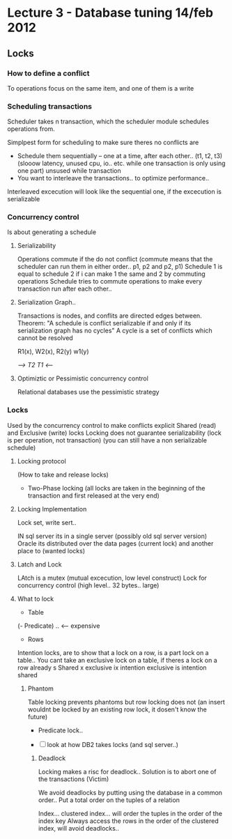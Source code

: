 * Lecture 3 - Database tuning 14/feb 2012

** Locks

*** How to define a conflict
To operations focus on the same item, and one of them is a write

*** Scheduling transactions
Scheduler takes n transaction, which the scheduler module schedules operations from.

Simplpest form for scheduling to make sure theres no conflicts are
 - Schedule them sequentially -- one at a time, after each other.. (t1, t2, t3) 
     (slooow latency, unused cpu, io.. etc. while one transaction is only using one part)  unsused while transaction
 - You want to interleave the transactions.. to optimize performance..

Interleaved excecution will look like the sequential one, if the excecution is serializable

*** Concurrency control
Is about generating a schedule

**** Serializability
Operations commute if the do not conflict 
(commute means that the scheduler can run them in either order.. p1, p2 and p2, p1)
Schedule 1 is equal to schedule 2 if i can make 1 the same and 2 by commuting operations
Schedule tries to commute operations to make every transaction run after each other..

**** Serialization Graph..
Transactions is nodes, and conflits are directed edges between.
Theorem: "A schedule is conflict serializable if and only if its serialization graph has no cycles"
A cycle is a set of conflicts which cannot be resolved

R1(x), W2(x), R2(y) w1(y)

    /--> T2
  T1 <--/

**** Optimiztic or Pessimistic concurrency control
Relational databases use the pessimistic strategy

*** Locks
Used by the concurrency control to make conflicts explicit
Shared (read) and Exclusive (write) locks
Locking does not guarantee serializability (lock is per operation, not transaction)
(you can still have a non serializable schedule)

**** Locking protocol
(How to take and release locks)
 - Two-Phase locking (all locks are taken in the beginning of the transaction and first released at the very end)

**** Locking Implementation
Lock set, write sert..

IN sql server its in a single server (possibly old sql server version)
Oracle its distributed over the data pages (current lock) and another place to (wanted locks)

**** Latch and Lock
LAtch is a mutex (mutual excecution, low level construct)
Lock for concurrency control (high level.. 32 bytes.. large)

**** What to lock
- Table
(- Predicate) .. <-- expensive
- Rows

Intention locks, are to show that a lock on a row, is a part lock on a table.. 
You cant take an exclusive lock on a table, if theres a lock on a row already
s Shared
x exclusive
ix intention exclusive
is intention shared

***** Phantom

Table locking prevents phantoms but row locking does not (an insert wouldnt be locked by an existing row lock, it dosen't know the future)

- Predicate lock..

- [ ] look at how DB2 takes locks (and sql server..)

****** Deadlock
Locking makes a risc for deadlock..
Solution is to abort one of the transactions (Victim)

We avoid deadlocks by putting using the database in a common order..
Put a total order on the tuples of a relation

Index... clustered index... will order the tuples in the order of the index key
Always access the rows in the order of the clustered index, will avoid deadlocks..


